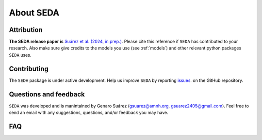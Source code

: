 About SEDA
==========

Attribution
-----------
**The SEDA release paper is** `Suárez et al. (2024, in prep.) <https:xxx>`__. Please cite this reference if :math:`\texttt{SEDA}` has contributed to your research. Also make sure give credits to the models you use (see :ref:`models`) and other relevant python packages :math:`\texttt{SEDA}` uses.

Contributing
------------
The :math:`\texttt{SEDA}` package is under active development. Help us improve :math:`\texttt{SEDA}` by reporting `issues <https://github.com/suarezgenaro/seda/issues>`__. on the GitHub repository.

Questions and feedback
----------------------
:math:`\texttt{SEDA}` was developed and is manintained by Genaro Suárez (gsuarez@amnh.org, gsuarez2405@gmail.com). Feel free to send an email with any suggestions, questions, and/or feedback you may have.

FAQ
---
